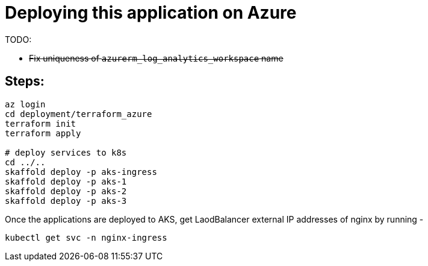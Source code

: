 
= Deploying this application on Azure

TODO:

-  +++<del>+++Fix uniqueness of `azurerm_log_analytics_workspace` name+++<del>+++

== Steps:

```
az login
cd deployment/terraform_azure
terraform init
terraform apply

# deploy services to k8s
cd ../..
skaffold deploy -p aks-ingress
skaffold deploy -p aks-1
skaffold deploy -p aks-2
skaffold deploy -p aks-3
```

Once the applications are deployed to AKS, get LaodBalancer external IP addresses of nginx by running -

`kubectl get svc -n nginx-ingress`
